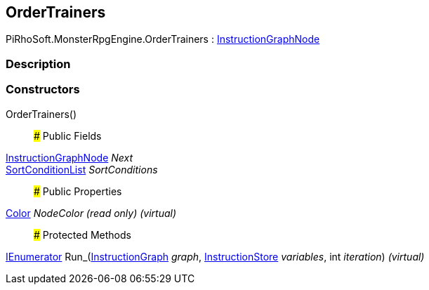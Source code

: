 [#reference/order-trainers]

## OrderTrainers

PiRhoSoft.MonsterRpgEngine.OrderTrainers : link:/projects/unity-composition/documentation/#/v10/reference/instruction-graph-node[InstructionGraphNode^]

### Description

### Constructors

OrderTrainers()::

### Public Fields

link:/projects/unity-composition/documentation/#/v10/reference/instruction-graph-node[InstructionGraphNode^] _Next_::

<<reference/sort-condition-list.html,SortConditionList>> _SortConditions_::

### Public Properties

https://docs.unity3d.com/ScriptReference/Color.html[Color^] _NodeColor_ _(read only)_ _(virtual)_::

### Protected Methods

https://docs.microsoft.com/en-us/dotnet/api/System.Collections.IEnumerator[IEnumerator^] Run_(link:/projects/unity-composition/documentation/#/v10/reference/instruction-graph[InstructionGraph^] _graph_, link:/projects/unity-composition/documentation/#/v10/reference/instruction-store[InstructionStore^] _variables_, int _iteration_) _(virtual)_::